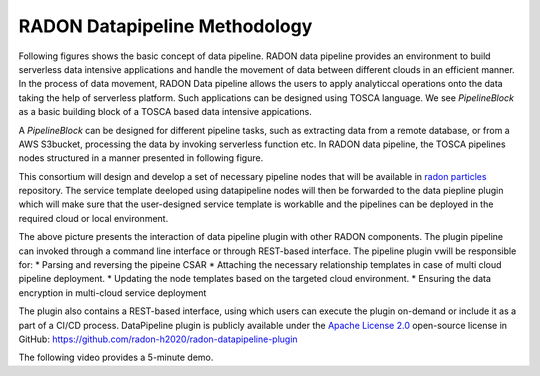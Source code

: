 RADON Datapipeline Methodology
~~~~~~~~~~~~~~~~~~~~~~~~~~~~~~~

Following figures shows the basic concept of data pipeline. RADON data pipeline provides an environment to build serverless data intensive applications and handle the movement of data between different clouds in an efficient manner. In the process of data movement, RADON Data pipeline allows the users to apply analyticcal operations onto the data taking the help of serverless platform. Such applications can be designed using TOSCA language.
We see *PipelineBlock* as a basic building block of a TOSCA based data intensive appications. 

.. image:: images/BasicDPConcept.png

A *PipelineBlock* can be designed for different pipeline tasks, such as extracting data from a remote database, or from a AWS S3bucket, processing the data by invoking serverless function etc. In RADON data pipeline, the TOSCA pipelines nodes structured in a manner presented in following figure. 

.. image:: images/PipelineBlock-v1.png

This consortium will design and develop a set of necessary pipeline nodes that will be available in `radon  particles <https://github.com/radon-h2020/radon-particles>`_ repository. The service template deeloped using datapipeline nodes will then be forwarded to the data piepline plugin which will make sure that the user-designed service template is workablle and the pipelines can be deployed in the required cloud or local environment.

.. image:: images/datapipelinePlugin.png

The above picture presents the interaction of data pipeline plugin with other RADON components. The plugin  pipeline can invoked through a command line interface or through REST-based interface. The pipeline plugin vwill be responsible for:
* Parsing and reversing the pipeine CSAR
* Attaching the necessary relationship templates in case of multi cloud pipeline deployment.
* Updating the node templates based on the targeted cloud environment.
* Ensuring the data encryption in multi-cloud service deployment



The plugin also contains a REST-based interface, using which users can execute the plugin on-demand or include it as a part of a CI/CD process. DataPipeline plugin is publicly available under the `Apache License 2.0 <http://www.apache.org/licenses/>`_ open-source license in GitHub: https://github.com/radon-h2020/radon-datapipeline-plugin 

The following video provides a 5-minute demo.

.. raw:: html

   <iframe width="560" height="315" src="https://www.youtube.com/embed/_6zTEj2ZJ54" frameborder="0" allow="accelerometer; autoplay; encrypted-media; gyroscope; picture-in-picture" allowfullscreen></iframe>
   
